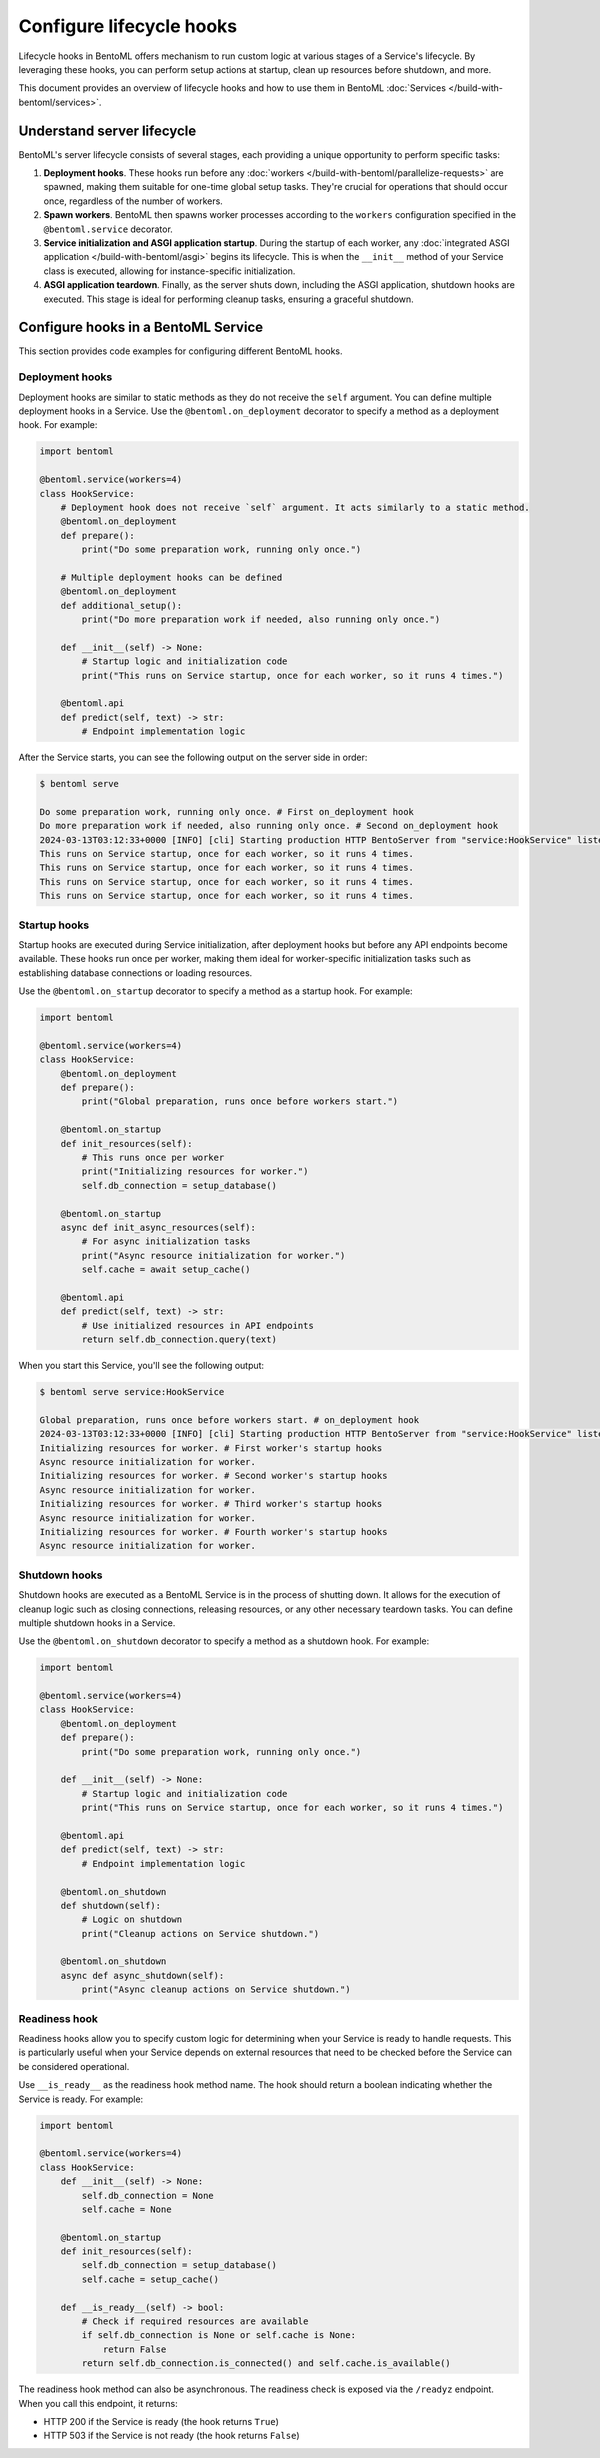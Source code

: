 =========================
Configure lifecycle hooks
=========================

Lifecycle hooks in BentoML offers mechanism to run custom logic at various stages of a Service's lifecycle. By leveraging these hooks, you can perform setup actions at startup, clean up resources before shutdown, and more.

This document provides an overview of lifecycle hooks and how to use them in BentoML :doc:`Services </build-with-bentoml/services>`.

Understand server lifecycle
---------------------------

BentoML's server lifecycle consists of several stages, each providing a unique opportunity to perform specific tasks:

1. **Deployment hooks**. These hooks run before any :doc:`workers </build-with-bentoml/parallelize-requests>` are spawned, making them suitable for one-time global setup tasks. They're crucial for operations that should occur once, regardless of the number of workers.
2. **Spawn workers**. BentoML then spawns worker processes according to the ``workers`` configuration specified in the ``@bentoml.service`` decorator.
3. **Service initialization and ASGI application startup**. During the startup of each worker, any :doc:`integrated ASGI application </build-with-bentoml/asgi>` begins its lifecycle. This is when the ``__init__`` method of your Service class is executed, allowing for instance-specific initialization.
4. **ASGI application teardown**. Finally, as the server shuts down, including the ASGI application, shutdown hooks are executed. This stage is ideal for performing cleanup tasks, ensuring a graceful shutdown.

Configure hooks in a BentoML Service
------------------------------------

This section provides code examples for configuring different BentoML hooks.

Deployment hooks
^^^^^^^^^^^^^^^^

Deployment hooks are similar to static methods as they do not receive the ``self`` argument. You can define multiple deployment hooks in a Service. Use the ``@bentoml.on_deployment`` decorator to specify a method as a deployment hook. For example:

.. code-block:: python

    import bentoml

    @bentoml.service(workers=4)
    class HookService:
        # Deployment hook does not receive `self` argument. It acts similarly to a static method.
        @bentoml.on_deployment
        def prepare():
            print("Do some preparation work, running only once.")

        # Multiple deployment hooks can be defined
        @bentoml.on_deployment
        def additional_setup():
            print("Do more preparation work if needed, also running only once.")

        def __init__(self) -> None:
            # Startup logic and initialization code
            print("This runs on Service startup, once for each worker, so it runs 4 times.")

        @bentoml.api
        def predict(self, text) -> str:
            # Endpoint implementation logic

After the Service starts, you can see the following output on the server side in order:

.. code-block:: bash

    $ bentoml serve

    Do some preparation work, running only once. # First on_deployment hook
    Do more preparation work if needed, also running only once. # Second on_deployment hook
    2024-03-13T03:12:33+0000 [INFO] [cli] Starting production HTTP BentoServer from "service:HookService" listening on http://localhost:3000 (Press CTRL+C to quit)
    This runs on Service startup, once for each worker, so it runs 4 times.
    This runs on Service startup, once for each worker, so it runs 4 times.
    This runs on Service startup, once for each worker, so it runs 4 times.
    This runs on Service startup, once for each worker, so it runs 4 times.

Startup hooks
^^^^^^^^^^^^^

Startup hooks are executed during Service initialization, after deployment hooks but before any API endpoints become available. These hooks run once per worker, making them ideal for worker-specific initialization tasks such as establishing database connections or loading resources.

Use the ``@bentoml.on_startup`` decorator to specify a method as a startup hook. For example:

.. code-block:: python

    import bentoml

    @bentoml.service(workers=4)
    class HookService:
        @bentoml.on_deployment
        def prepare():
            print("Global preparation, runs once before workers start.")

        @bentoml.on_startup
        def init_resources(self):
            # This runs once per worker
            print("Initializing resources for worker.")
            self.db_connection = setup_database()

        @bentoml.on_startup
        async def init_async_resources(self):
            # For async initialization tasks
            print("Async resource initialization for worker.")
            self.cache = await setup_cache()

        @bentoml.api
        def predict(self, text) -> str:
            # Use initialized resources in API endpoints
            return self.db_connection.query(text)

When you start this Service, you'll see the following output:

.. code-block:: bash

    $ bentoml serve service:HookService

    Global preparation, runs once before workers start. # on_deployment hook
    2024-03-13T03:12:33+0000 [INFO] [cli] Starting production HTTP BentoServer from "service:HookService" listening on http://localhost:3000
    Initializing resources for worker. # First worker's startup hooks
    Async resource initialization for worker.
    Initializing resources for worker. # Second worker's startup hooks
    Async resource initialization for worker.
    Initializing resources for worker. # Third worker's startup hooks
    Async resource initialization for worker.
    Initializing resources for worker. # Fourth worker's startup hooks
    Async resource initialization for worker.

Shutdown hooks
^^^^^^^^^^^^^^

Shutdown hooks are executed as a BentoML Service is in the process of shutting down. It allows for the execution of cleanup logic such as closing connections, releasing resources, or any other necessary teardown tasks. You can define multiple shutdown hooks in a Service.

Use the ``@bentoml.on_shutdown`` decorator to specify a method as a shutdown hook. For example:

.. code-block:: python

    import bentoml

    @bentoml.service(workers=4)
    class HookService:
        @bentoml.on_deployment
        def prepare():
            print("Do some preparation work, running only once.")

        def __init__(self) -> None:
            # Startup logic and initialization code
            print("This runs on Service startup, once for each worker, so it runs 4 times.")

        @bentoml.api
        def predict(self, text) -> str:
            # Endpoint implementation logic

        @bentoml.on_shutdown
        def shutdown(self):
            # Logic on shutdown
            print("Cleanup actions on Service shutdown.")

        @bentoml.on_shutdown
        async def async_shutdown(self):
            print("Async cleanup actions on Service shutdown.")

Readiness hook
^^^^^^^^^^^^^^

Readiness hooks allow you to specify custom logic for determining when your Service is ready to handle requests. This is particularly useful when your Service depends on external resources that need to be checked before the Service can be considered operational.

Use ``__is_ready__`` as the readiness hook method name. The hook should return a boolean indicating whether the Service is ready. For example:

.. code-block:: python

    import bentoml

    @bentoml.service(workers=4)
    class HookService:
        def __init__(self) -> None:
            self.db_connection = None
            self.cache = None

        @bentoml.on_startup
        def init_resources(self):
            self.db_connection = setup_database()
            self.cache = setup_cache()

        def __is_ready__(self) -> bool:
            # Check if required resources are available
            if self.db_connection is None or self.cache is None:
                return False
            return self.db_connection.is_connected() and self.cache.is_available()

The readiness hook method can also be asynchronous.
The readiness check is exposed via the ``/readyz`` endpoint. When you call this endpoint, it returns:

- HTTP 200 if the Service is ready (the hook returns ``True``)
- HTTP 503 if the Service is not ready (the hook returns ``False``)
